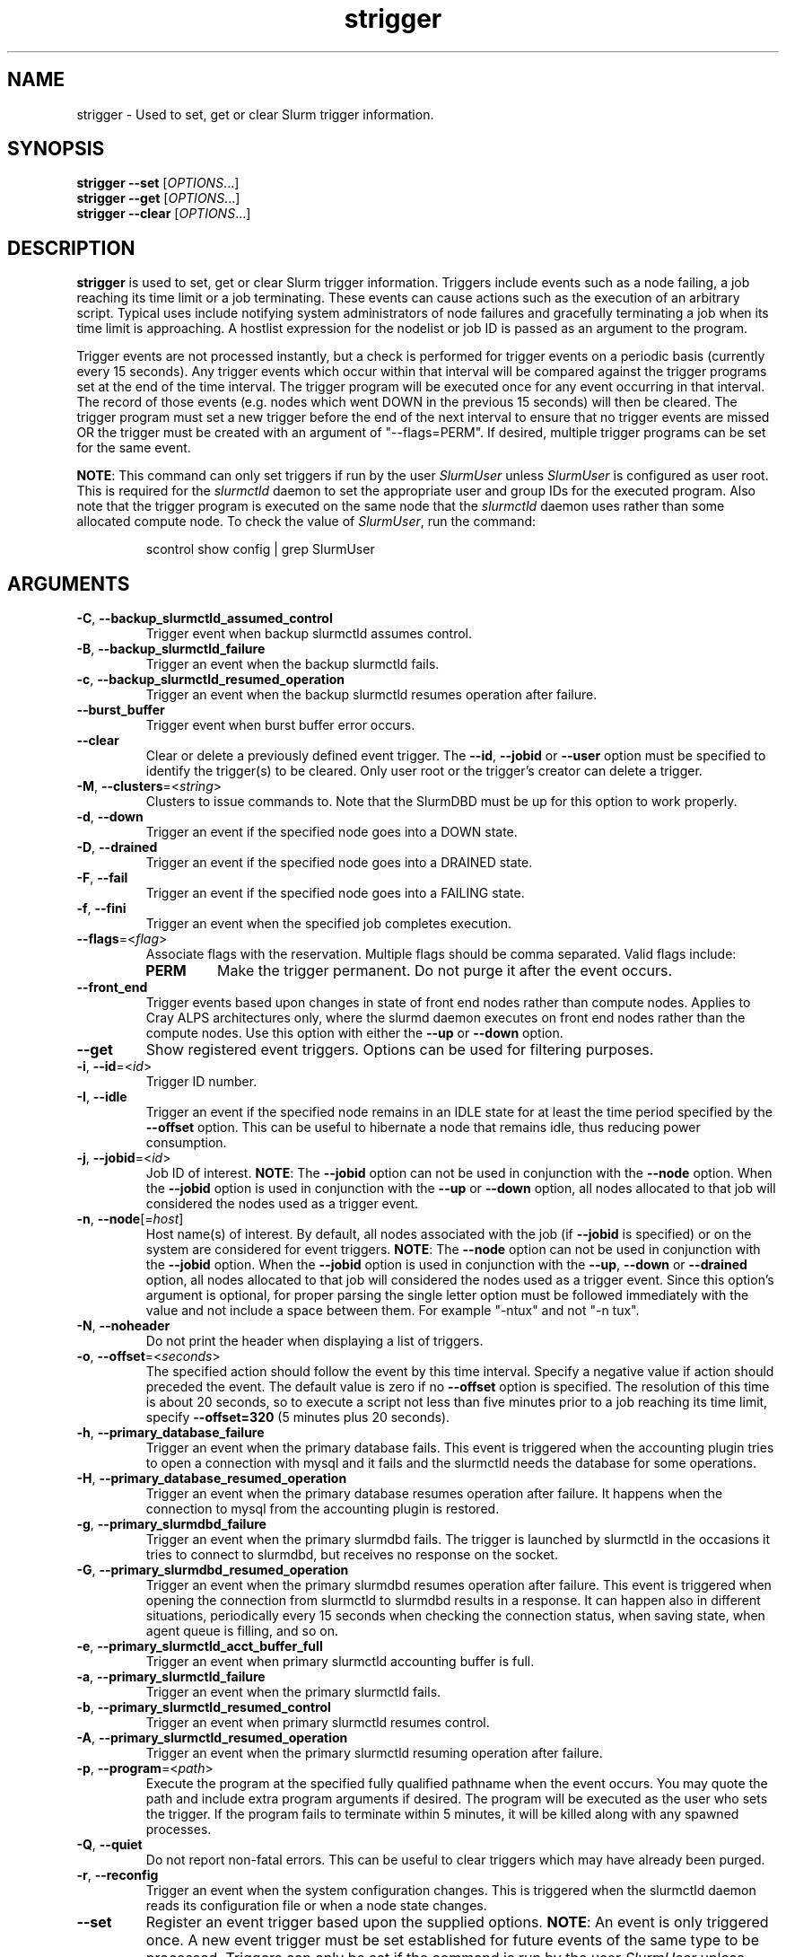 .TH strigger "1" "Slurm Commands" "August 2022" "Slurm Commands"

.SH "NAME"
strigger \- Used to set, get or clear Slurm trigger information.

.SH "SYNOPSIS"
\fBstrigger \-\-set\fR   [\fIOPTIONS\fR...]
.br
\fBstrigger \-\-get\fR   [\fIOPTIONS\fR...]
.br
\fBstrigger \-\-clear\fR [\fIOPTIONS\fR...]

.SH "DESCRIPTION"
\fBstrigger\fR is used to set, get or clear Slurm trigger information.
Triggers include events such as a node failing, a job reaching its
time limit or a job terminating.
These events can cause actions such as the execution of an arbitrary
script.
Typical uses include notifying system administrators of node failures
and gracefully terminating a job when its time limit is approaching.
A hostlist expression for the nodelist or job ID is passed as an argument
to the program.

Trigger events are not processed instantly, but a check is performed for
trigger events on a periodic basis (currently every 15 seconds).
Any trigger events which occur within that interval will be compared
against the trigger programs set at the end of the time interval.
The trigger program will be executed once for any event occurring in
that interval.
The record of those events (e.g. nodes which went DOWN in the previous
15 seconds) will then be cleared.
The trigger program must set a new trigger before the end of the next
interval to ensure that no trigger events are missed OR the trigger must be
created with an argument of "\-\-flags=PERM".
If desired, multiple trigger programs can be set for the same event.

\fBNOTE\fR: This command can only set triggers if run by the
user \fISlurmUser\fR unless \fISlurmUser\fR is configured as user root.
This is required for the \fIslurmctld\fR daemon to set the appropriate
user and group IDs for the executed program.
Also note that the trigger program is executed on the same node that the
\fIslurmctld\fR daemon uses rather than some allocated compute node.
To check the value of \fISlurmUser\fR, run the command:
.IP
.nf
scontrol show config | grep SlurmUser
.fi

.SH "ARGUMENTS"

.TP
\fB\-C\fR, \fB\-\-backup_slurmctld_assumed_control\fR
Trigger event when backup slurmctld assumes control.
.IP

.TP
\fB\-B\fR, \fB\-\-backup_slurmctld_failure\fR
Trigger an event when the backup slurmctld fails.
.IP

.TP
\fB\-c\fR, \fB\-\-backup_slurmctld_resumed_operation\fR
Trigger an event when the backup slurmctld resumes operation after failure.
.IP

.TP
\fB\-\-burst_buffer\fR
Trigger event when burst buffer error occurs.
.IP

.TP
\fB\-\-clear\fP
Clear or delete a previously defined event trigger.
The \fB\-\-id\fR, \fB\-\-jobid\fR or \fB\-\-user\fR
option must be specified to identify the trigger(s) to
be cleared.
Only user root or the trigger's creator can delete a trigger.
.IP

.TP
\fB\-M\fR, \fB\-\-clusters\fR=<\fIstring\fR>
Clusters to issue commands to.
Note that the SlurmDBD must be up for this option to work properly.
.IP

.TP
\fB\-d\fR, \fB\-\-down\fR
Trigger an event if the specified node goes into a DOWN state.
.IP

.TP
\fB\-D\fR, \fB\-\-drained\fR
Trigger an event if the specified node goes into a DRAINED state.
.IP

.TP
\fB\-F\fR, \fB\-\-fail\fR
Trigger an event if the specified node goes into a FAILING state.
.IP

.TP
\fB\-f\fR, \fB\-\-fini\fR
Trigger an event when the specified job completes execution.
.IP

.TP
\fB\-\-flags\fR=<\fIflag\fR>
Associate flags with the reservation. Multiple flags should be comma separated.
Valid flags include:
.IP
.RS
.TP
\fBPERM\fR
Make the trigger permanent. Do not purge it after the event occurs.
.RE
.IP

.TP
\fB\-\-front_end\fR
Trigger events based upon changes in state of front end nodes rather than
compute nodes. Applies to Cray ALPS architectures only, where the
slurmd daemon executes on front end nodes rather than the compute nodes.
Use this option with either the \fB\-\-up\fR or \fB\-\-down\fR option.
.IP

.TP
\fB\-\-get\fP
Show registered event triggers.
Options can be used for filtering purposes.
.IP

.TP
\fB\-i\fR, \fB\-\-id\fR=<\fIid\fR>
Trigger ID number.
.IP

.TP
\fB\-I\fR, \fB\-\-idle\fR
Trigger an event if the specified node remains in an IDLE state
for at least the time period specified by the \fB\-\-offset\fR
option. This can be useful to hibernate a node that remains idle,
thus reducing power consumption.
.IP

.TP
\fB\-j\fR, \fB\-\-jobid\fR=<\fIid\fR>
Job ID of interest.
\fBNOTE\fR: The \fB\-\-jobid\fR option can not be used in conjunction
with the \fB\-\-node\fR option. When the \fB\-\-jobid\fR option is
used in conjunction with the \fB\-\-up\fR or \fB\-\-down\fR option,
all nodes allocated to that job will considered the nodes used as a
trigger event.
.IP

.TP
\fB\-n\fR, \fB\-\-node\fR[=\fIhost\fR]
Host name(s) of interest.
By default, all nodes associated with the job (if \fB\-\-jobid\fR
is specified) or on the system are considered for event triggers.
\fBNOTE\fR: The \fB\-\-node\fR option can not be used in conjunction
with the \fB\-\-jobid\fR option. When the \fB\-\-jobid\fR option is
used in conjunction with the \fB\-\-up\fR, \fB\-\-down\fR or
\fB\-\-drained\fR option,
all nodes allocated to that job will considered the nodes used as a
trigger event. Since this option's argument is optional, for proper
parsing the single letter option must be followed immediately with
the value and not include a space between them. For example "\-ntux"
and not "\-n tux".
.IP

.TP
\fB\-N\fR, \fB\-\-noheader\fR
Do not print the header when displaying a list of triggers.
.IP

.TP
\fB\-o\fR, \fB\-\-offset\fR=<\fIseconds\fR>
The specified action should follow the event by this time interval.
Specify a negative value if action should preceded the event.
The default value is zero if no \fB\-\-offset\fR option is specified.
The resolution of this time is about 20 seconds, so to execute
a script not less than five minutes prior to a job reaching its
time limit, specify \fB\-\-offset=320\fR (5 minutes plus 20 seconds).
.IP

.TP
\fB\-h\fR, \fB\-\-primary_database_failure\fR
Trigger an event when the primary database fails. This event is triggered when
the accounting plugin tries to open a connection with mysql and it fails and
the slurmctld needs the database for some operations.
.IP

.TP
\fB\-H\fR, \fB\-\-primary_database_resumed_operation\fR
Trigger an event when the primary database resumes operation after failure.
It happens when the connection to mysql from the accounting plugin is restored.
.IP

.TP
\fB\-g\fR, \fB\-\-primary_slurmdbd_failure\fR
Trigger an event when the primary slurmdbd fails. The trigger is launched by
slurmctld in the occasions it tries to connect to slurmdbd, but receives no
response on the socket.
.IP

.TP
\fB\-G\fR, \fB\-\-primary_slurmdbd_resumed_operation\fR
Trigger an event when the primary slurmdbd resumes operation after failure.
This event is triggered when opening the connection from slurmctld to slurmdbd
results in a response. It can happen also in different situations, periodically
every 15 seconds when checking the connection status, when saving state,
when agent queue is filling, and so on.
.IP

.TP
\fB\-e\fR, \fB\-\-primary_slurmctld_acct_buffer_full\fR
Trigger an event when primary slurmctld accounting buffer is full.
.IP

.TP
\fB\-a\fR, \fB\-\-primary_slurmctld_failure\fR
Trigger an event when the primary slurmctld fails.
.IP

.TP
\fB\-b\fR, \fB\-\-primary_slurmctld_resumed_control\fR
Trigger an event when primary slurmctld resumes control.
.IP

.TP
\fB\-A\fR, \fB\-\-primary_slurmctld_resumed_operation\fR
Trigger an event when the primary slurmctld resuming operation after failure.
.IP

.TP
\fB\-p\fR, \fB\-\-program\fR=<\fIpath\fR>
Execute the program at the specified fully qualified pathname
when the event occurs.
You may quote the path and include extra program arguments if desired.
The program will be executed as the user who sets the trigger.
If the program fails to terminate within 5 minutes, it will
be killed along with any spawned processes.
.IP

.TP
\fB\-Q\fR, \fB\-\-quiet\fR
Do not report non\-fatal errors.
This can be useful to clear triggers which may have already been purged.
.IP

.TP
\fB\-r\fR, \fB\-\-reconfig\fR
Trigger an event when the system configuration changes.
This is triggered when the slurmctld daemon reads its configuration file or
when a node state changes.
.IP

.TP
\fB\-\-set\fP
Register an event trigger based upon the supplied options.
\fBNOTE\fR: An event is only triggered once. A new event trigger
must be set established for future events of the same type
to be processed.
Triggers can only be set if the command is run by the user
\fISlurmUser\fR unless \fISlurmUser\fR is configured as user root.
.IP

.TP
\fB\-t\fR, \fB\-\-time\fR
Trigger an event when the specified job's time limit is reached.
This must be used in conjunction with the \fB\-\-jobid\fR option.
.IP

.TP
\fB\-u\fR, \fB\-\-up\fR
Trigger an event if the specified node is returned to service
from a DOWN state.
.IP

.TP
\fB\-\-user\fR=<\fIuser_name_or_id\fR>
Clear or get triggers created by the specified user.
For example, a trigger created by user \fIroot\fR for a job created by user
\fIadam\fR could be cleared with an option \fI\-\-user=root\fR.
Specify either a user name or user ID.
.IP

.TP
\fB\-v\fR, \fB\-\-verbose\fR
Print detailed event logging. This includes time\-stamps on data structures,
record counts, etc.
.IP

.TP
\fB\-V\fR , \fB\-\-version\fR
Print version information and exit.
.IP

.SH "OUTPUT FIELD DESCRIPTIONS"

.TP
\fBTRIG_ID\fP
Trigger ID number.
.IP

.TP
\fBRES_TYPE\fP
Resource type: \fIjob\fR or \fInode\fR
.IP

.TP
\fBRES_ID\fP
Resource ID: job ID or host names or "*" for any host
.IP

.TP
\fBTYPE\fP
Trigger type: \fItime\fR or \fIfini\fR (for jobs only),
\fIdown\fR or \fIup\fR (for jobs or nodes), or
\fIdrained\fR, \fIidle\fR or \fIreconfig\fR (for nodes only)
.IP

.TP
\fBOFFSET\fP
Time offset in seconds. Negative numbers indicated the action should
occur before the event (if possible)
.IP

.TP
\fBUSER\fP
Name of the user requesting the action
.IP

.TP
\fBPROGRAM\fP
Pathname of the program to execute when the event occurs
.IP

.SH "PERFORMANCE"
.PP
Executing \fBstrigger\fR sends a remote procedure call to \fBslurmctld\fR. If
enough calls from \fBstrigger\fR or other Slurm client commands that send remote
procedure calls to the \fBslurmctld\fR daemon come in at once, it can result in
a degradation of performance of the \fBslurmctld\fR daemon, possibly resulting
in a denial of service.
.PP
Do not run \fBstrigger\fR or other Slurm client commands that send remote
procedure calls to \fBslurmctld\fR from loops in shell scripts or other
programs. Ensure that programs limit calls to \fBstrigger\fR to the minimum
necessary for the information you are trying to gather.

.SH "ENVIRONMENT VARIABLES"
.PP
Some \fBstrigger\fR options may be set via environment variables. These
environment variables, along with their corresponding options, are listed below.
(Note: Command line options will always override these settings.)

.TP 20
\fBSLURM_CONF\fR
The location of the Slurm configuration file.
.IP

.TP
\fBSLURM_DEBUG_FLAGS\fR
Specify debug flags for strigger to use. See DebugFlags in the
\fBslurm.conf\fR(5) man page for a full list of flags. The environment
variable takes precedence over the setting in the slurm.conf.
.IP

.SH "EXAMPLES"

.TP
Execute the program "/usr/sbin/primary_slurmctld_failure" whenever the \
primary slurmctld fails.
.IP
.nf
$ cat /usr/sbin/primary_slurmctld_failure
#!/bin/bash
# Submit trigger for next primary slurmctld failure event
strigger \-\-set \-\-primary_slurmctld_failure \\
         \-\-program=/usr/sbin/primary_slurmctld_failure
# Notify the administrator of the failure using e\-mail
/bin/mail slurm_admin@site.com \-s Primary_SLURMCTLD_FAILURE

$ strigger \-\-set \-\-primary_slurmctld_failure \\
           \-\-program=/usr/sbin/primary_slurmctld_failure
.fi

.TP
Execute the program "/usr/sbin/slurm_admin_notify" whenever \
any node in the cluster goes down. The subject line will include \
the node names which have entered the down state (passed as an \
argument to the script by Slurm).
.IP
.nf
$ cat /usr/sbin/slurm_admin_notify
#!/bin/bash
# Submit trigger for next event
strigger \-\-set \-\-node \-\-down \\
         \-\-program=/usr/sbin/slurm_admin_notify
# Notify administrator using by e\-mail
/bin/mail slurm_admin@site.com \-s NodesDown:$*

$ strigger \-\-set \-\-node \-\-down \\
           \-\-program=/usr/sbin/slurm_admin_notify
.fi

.TP
Execute the program "/usr/sbin/slurm_suspend_node" whenever \
any node in the cluster remains in the idle state for at least \
600 seconds.
.IP
.nf
$ strigger \-\-set \-\-node \-\-idle \-\-offset=600 \\
           \-\-program=/usr/sbin/slurm_suspend_node
.fi

.TP
Execute the program "/home/joe/clean_up" when job 1234 is within \
10 minutes of reaching its time limit.
.IP
.nf
$ strigger \-\-set \-\-jobid=1234 \-\-time \-\-offset=\-600 \\
           \-\-program=/home/joe/clean_up
.fi

.TP
Execute the program "/home/joe/node_died" when any node allocated to \
job 1234 enters the DOWN state.
.IP
.nf
$ strigger \-\-set \-\-jobid=1234 \-\-down \\
           \-\-program=/home/joe/node_died
.fi

.TP
Show all triggers associated with job 1235.
.IP
.nf
$ strigger \-\-get \-\-jobid=1235
TRIG_ID RES_TYPE RES_ID TYPE OFFSET USER PROGRAM
    123      job   1235 time   \-600  joe /home/bob/clean_up
    125      job   1235 down      0  joe /home/bob/node_died
.fi

.TP
Delete event trigger 125.
.IP
.nf
$ strigger \-\-clear \-\-id=125
.fi

.TP
Execute /home/joe/job_fini upon completion of job 1237.
.IP
.nf
$ strigger \-\-set \-\-jobid=1237 \-\-fini \-\-program=/home/joe/job_fini
.fi

.SH "COPYING"
Copyright (C) 2007 The Regents of the University of California.
Produced at Lawrence Livermore National Laboratory (cf, DISCLAIMER).
.br
Copyright (C) 2008\-2010 Lawrence Livermore National Security.
.br
Copyright (C) 2010\-2022 SchedMD LLC.
.LP
This file is part of Slurm, a resource management program.
For details, see <https://slurm.schedmd.com/>.
.LP
Slurm is free software; you can redistribute it and/or modify it under
the terms of the GNU General Public License as published by the Free
Software Foundation; either version 2 of the License, or (at your option)
any later version.
.LP
Slurm is distributed in the hope that it will be useful, but WITHOUT ANY
WARRANTY; without even the implied warranty of MERCHANTABILITY or FITNESS
FOR A PARTICULAR PURPOSE.  See the GNU General Public License for more
details.

.SH "SEE ALSO"
\fBscontrol\fR(1), \fBsinfo\fR(1), \fBsqueue\fR(1)

